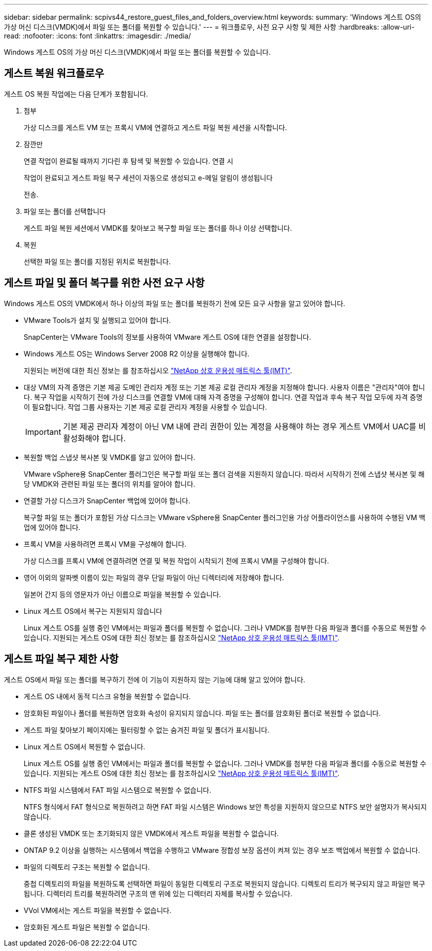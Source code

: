 ---
sidebar: sidebar 
permalink: scpivs44_restore_guest_files_and_folders_overview.html 
keywords:  
summary: 'Windows 게스트 OS의 가상 머신 디스크(VMDK)에서 파일 또는 폴더를 복원할 수 있습니다.' 
---
= 워크플로우, 사전 요구 사항 및 제한 사항
:hardbreaks:
:allow-uri-read: 
:nofooter: 
:icons: font
:linkattrs: 
:imagesdir: ./media/


[role="lead"]
Windows 게스트 OS의 가상 머신 디스크(VMDK)에서 파일 또는 폴더를 복원할 수 있습니다.



== 게스트 복원 워크플로우

게스트 OS 복원 작업에는 다음 단계가 포함됩니다.

. 첨부
+
가상 디스크를 게스트 VM 또는 프록시 VM에 연결하고 게스트 파일 복원 세션을 시작합니다.

. 잠깐만
+
연결 작업이 완료될 때까지 기다린 후 탐색 및 복원할 수 있습니다. 연결 시

+
작업이 완료되고 게스트 파일 복구 세션이 자동으로 생성되고 e-메일 알림이 생성됩니다

+
전송.

. 파일 또는 폴더를 선택합니다
+
게스트 파일 복원 세션에서 VMDK를 찾아보고 복구할 파일 또는 폴더를 하나 이상 선택합니다.

. 복원
+
선택한 파일 또는 폴더를 지정된 위치로 복원합니다.





== 게스트 파일 및 폴더 복구를 위한 사전 요구 사항

Windows 게스트 OS의 VMDK에서 하나 이상의 파일 또는 폴더를 복원하기 전에 모든 요구 사항을 알고 있어야 합니다.

* VMware Tools가 설치 및 실행되고 있어야 합니다.
+
SnapCenter는 VMware Tools의 정보를 사용하여 VMware 게스트 OS에 대한 연결을 설정합니다.

* Windows 게스트 OS는 Windows Server 2008 R2 이상을 실행해야 합니다.
+
지원되는 버전에 대한 최신 정보는 를 참조하십시오 https://imt.netapp.com/matrix/imt.jsp?components=103284;&solution=1517&isHWU&src=IMT["NetApp 상호 운용성 매트릭스 툴(IMT)"^].

* 대상 VM의 자격 증명은 기본 제공 도메인 관리자 계정 또는 기본 제공 로컬 관리자 계정을 지정해야 합니다. 사용자 이름은 "관리자"여야 합니다. 복구 작업을 시작하기 전에 가상 디스크를 연결할 VM에 대해 자격 증명을 구성해야 합니다. 연결 작업과 후속 복구 작업 모두에 자격 증명이 필요합니다. 작업 그룹 사용자는 기본 제공 로컬 관리자 계정을 사용할 수 있습니다.
+

IMPORTANT: 기본 제공 관리자 계정이 아닌 VM 내에 관리 권한이 있는 계정을 사용해야 하는 경우 게스트 VM에서 UAC를 비활성화해야 합니다.

* 복원할 백업 스냅샷 복사본 및 VMDK를 알고 있어야 합니다.
+
VMware vSphere용 SnapCenter 플러그인은 복구할 파일 또는 폴더 검색을 지원하지 않습니다. 따라서 시작하기 전에 스냅샷 복사본 및 해당 VMDK와 관련된 파일 또는 폴더의 위치를 알아야 합니다.

* 연결할 가상 디스크가 SnapCenter 백업에 있어야 합니다.
+
복구할 파일 또는 폴더가 포함된 가상 디스크는 VMware vSphere용 SnapCenter 플러그인용 가상 어플라이언스를 사용하여 수행된 VM 백업에 있어야 합니다.

* 프록시 VM을 사용하려면 프록시 VM을 구성해야 합니다.
+
가상 디스크를 프록시 VM에 연결하려면 연결 및 복원 작업이 시작되기 전에 프록시 VM을 구성해야 합니다.

* 영어 이외의 알파벳 이름이 있는 파일의 경우 단일 파일이 아닌 디렉터리에 저장해야 합니다.
+
일본어 간지 등의 영문자가 아닌 이름으로 파일을 복원할 수 있습니다.

* Linux 게스트 OS에서 복구는 지원되지 않습니다
+
Linux 게스트 OS를 실행 중인 VM에서는 파일과 폴더를 복원할 수 없습니다. 그러나 VMDK를 첨부한 다음 파일과 폴더를 수동으로 복원할 수 있습니다. 지원되는 게스트 OS에 대한 최신 정보는 를 참조하십시오 https://imt.netapp.com/matrix/imt.jsp?components=103284;&solution=1517&isHWU&src=IMT["NetApp 상호 운용성 매트릭스 툴(IMT)"^].





== 게스트 파일 복구 제한 사항

게스트 OS에서 파일 또는 폴더를 복구하기 전에 이 기능이 지원하지 않는 기능에 대해 알고 있어야 합니다.

* 게스트 OS 내에서 동적 디스크 유형을 복원할 수 없습니다.
* 암호화된 파일이나 폴더를 복원하면 암호화 속성이 유지되지 않습니다. 파일 또는 폴더를 암호화된 폴더로 복원할 수 없습니다.
* 게스트 파일 찾아보기 페이지에는 필터링할 수 없는 숨겨진 파일 및 폴더가 표시됩니다.
* Linux 게스트 OS에서 복원할 수 없습니다.
+
Linux 게스트 OS를 실행 중인 VM에서는 파일과 폴더를 복원할 수 없습니다. 그러나 VMDK를 첨부한 다음 파일과 폴더를 수동으로 복원할 수 있습니다. 지원되는 게스트 OS에 대한 최신 정보는 를 참조하십시오 https://imt.netapp.com/matrix/imt.jsp?components=103284;&solution=1517&isHWU&src=IMT["NetApp 상호 운용성 매트릭스 툴(IMT)"^].

* NTFS 파일 시스템에서 FAT 파일 시스템으로 복원할 수 없습니다.
+
NTFS 형식에서 FAT 형식으로 복원하려고 하면 FAT 파일 시스템은 Windows 보안 특성을 지원하지 않으므로 NTFS 보안 설명자가 복사되지 않습니다.

* 클론 생성된 VMDK 또는 초기화되지 않은 VMDK에서 게스트 파일을 복원할 수 없습니다.
* ONTAP 9.2 이상을 실행하는 시스템에서 백업을 수행하고 VMware 정합성 보장 옵션이 켜져 있는 경우 보조 백업에서 복원할 수 없습니다.
* 파일의 디렉토리 구조는 복원할 수 없습니다.
+
중첩 디렉토리의 파일을 복원하도록 선택하면 파일이 동일한 디렉토리 구조로 복원되지 않습니다. 디렉토리 트리가 복구되지 않고 파일만 복구됩니다. 디렉터리 트리를 복원하려면 구조의 맨 위에 있는 디렉터리 자체를 복사할 수 있습니다.

* VVol VM에서는 게스트 파일을 복원할 수 없습니다.
* 암호화된 게스트 파일은 복원할 수 없습니다.


